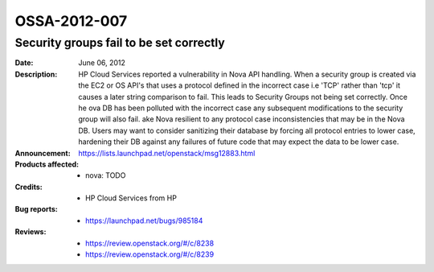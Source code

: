 =============
OSSA-2012-007
=============

Security groups fail to be set correctly
----------------------------------------
:Date: June 06, 2012

:Description:

   HP Cloud Services reported a vulnerability in Nova API handling. When a
   security group is created via the EC2 or OS API's that uses a protocol
   defined in the incorrect case i.e 'TCP' rather than 'tcp' it causes a
   later string comparison to fail. This leads to Security Groups not being
   set correctly. Once he ova DB has been polluted with the incorrect case
   any subsequent modifications to the security group will also fail. ake
   Nova resilient to any protocol case inconsistencies that may be in the
   Nova DB. Users may want to consider sanitizing their database by forcing
   all protocol entries to lower case, hardening their DB against any
   failures of future code that may expect the data to be lower case.

:Announcement:

   `https://lists.launchpad.net/openstack/msg12883.html <https://lists.launchpad.net/openstack/msg12883.html>`_

:Products affected: 
   - nova: TODO



:Credits: - HP Cloud Services from HP



:Bug reports:

   - `https://launchpad.net/bugs/985184 <https://launchpad.net/bugs/985184>`_



:Reviews:

   - `https://review.openstack.org/#/c/8238 <https://review.openstack.org/#/c/8238>`_
   - `https://review.openstack.org/#/c/8239 <https://review.openstack.org/#/c/8239>`_




